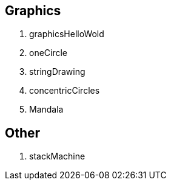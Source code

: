 
== Graphics

. graphicsHelloWold
. oneCircle
. stringDrawing
. concentricCircles
. Mandala

== Other

. stackMachine
